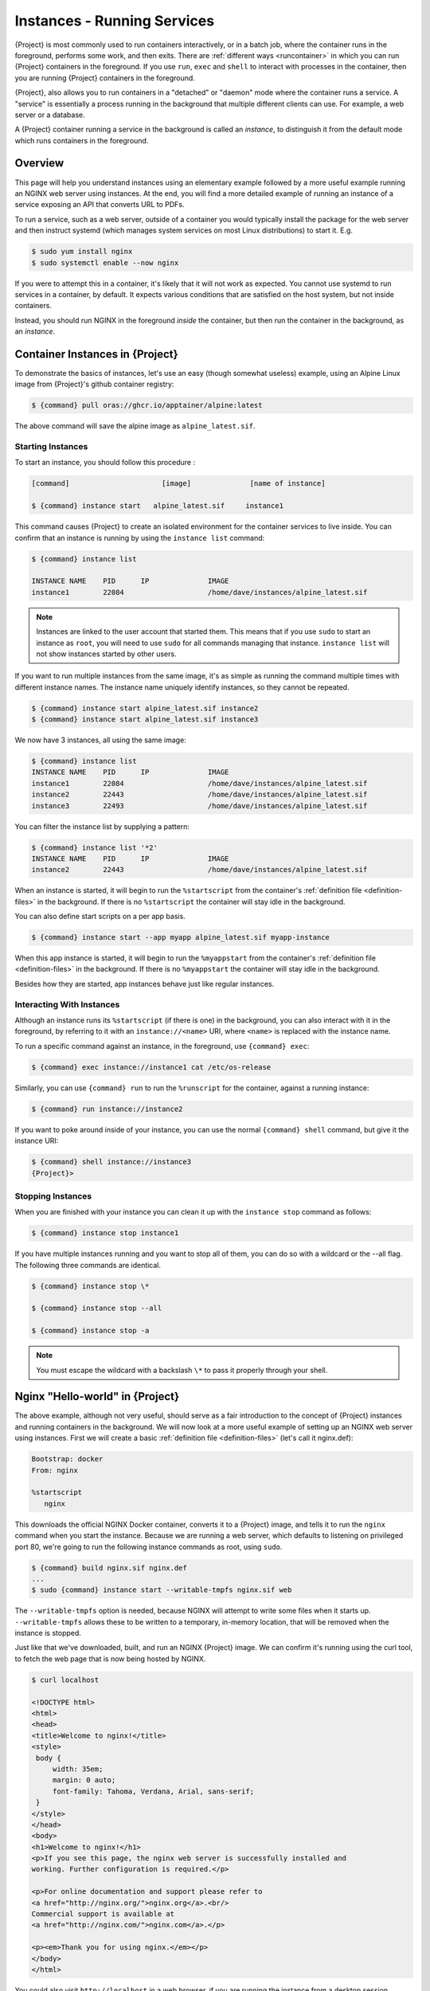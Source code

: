 .. _running_services:

############################
Instances - Running Services
############################

{Project} is most commonly used to run containers interactively, or in a
batch job, where the container runs in the foreground, performs some work, and
then exits. There are :ref:`different ways <runcontainer>` in which you can run
{Project} containers in the foreground. If you use  ``run``, ``exec`` and
``shell`` to interact with processes in the container, then you are running
{Project} containers in the foreground.

{Project}, also allows you to run containers in a "detached" or "daemon"
mode where the container runs a service. A "service" is essentially a process
running in the background that multiple different clients can use. For example,
a web server or a database.

A {Project} container running a service in the background is called an
*instance*, to distinguish it from the default mode which runs containers in the
foreground.

********
Overview
********

.. _sec:instances:

This page will help you understand instances using an elementary example
followed by a more useful example running an NGINX web server using instances.
At the end, you will find a more detailed example of running an instance of a
service exposing an API that converts URL to PDFs.

To run a service, such as a web server, outside of a container you would
typically install the package for the web server and then instruct systemd
(which manages system services on most Linux distributions) to start it. E.g.

.. code::

   $ sudo yum install nginx
   $ sudo systemctl enable --now nginx

If you were to attempt this in a container, it's likely that it will not work as
expected. You cannot use systemd to run services in a container, by default. It
expects various conditions that are satisfied on the host system, but not inside
containers.

Instead, you should run NGINX in the foreground *inside* the container, but then
run the container in the background, as an *instance*.

************************************
Container Instances in {Project}
************************************

To demonstrate the basics of instances, let's use an easy (though somewhat
useless) example, using an Alpine Linux image from {Project}'s github container
registry:

.. code::

   $ {command} pull oras://ghcr.io/apptainer/alpine:latest

The above command will save the alpine image as ``alpine_latest.sif``.

Starting Instances
==================

To start an instance, you should follow this procedure :

.. code::

   [command]                      [image]              [name of instance]

   $ {command} instance start   alpine_latest.sif     instance1

This command causes {Project} to create an isolated environment for
the container services to live inside. You can confirm that an instance
is running by using the ``instance list`` command:

.. code::

   $ {command} instance list

   INSTANCE NAME    PID      IP              IMAGE
   instance1        22084                    /home/dave/instances/alpine_latest.sif

.. note::

   Instances are linked to the user account that started them. This means that
   if you use ``sudo`` to start an instance as ``root``, you will need to use
   ``sudo`` for all commands managing that instance. ``instance list`` will not
   show instances started by other users.

If you want to run multiple instances from the same image, it's as
simple as running the command multiple times with different instance
names. The instance name uniquely identify instances, so they cannot be
repeated.

.. code::

   $ {command} instance start alpine_latest.sif instance2
   $ {command} instance start alpine_latest.sif instance3

We now have 3 instances, all using the same image:

.. code::

   $ {command} instance list
   INSTANCE NAME    PID      IP              IMAGE
   instance1        22084                    /home/dave/instances/alpine_latest.sif
   instance2        22443                    /home/dave/instances/alpine_latest.sif
   instance3        22493                    /home/dave/instances/alpine_latest.sif

You can filter the instance list by supplying a pattern:

.. code::

   $ {command} instance list '*2'
   INSTANCE NAME    PID      IP              IMAGE
   instance2        22443                    /home/dave/instances/alpine_latest.sif

When an instance is started, it will begin to run the ``%startscript`` from the
container's :ref:`definition file <definition-files>` in the background. If
there is no ``%startscript`` the container will stay idle in the background.

You can also define start scripts on a per app basis.

.. code::

    $ {command} instance start --app myapp alpine_latest.sif myapp-instance

When this app instance is started, it will begin to run the ``%myappstart`` from the
container's :ref:`definition file <definition-files>` in the background. If
there is no ``%myappstart`` the container will stay idle in the background.

Besides how they are started, app instances behave just like regular instances.

Interacting With Instances
==========================

Although an instance runs its ``%startscript`` (if there is one) in the
background, you can also interact with it in the foreground, by referring to it
with an ``instance://<name>`` URI, where ``<name>`` is replaced with the
instance name.

To run a specific command against an instance, in the foreground, use
``{command} exec``:

.. code::

   $ {command} exec instance://instance1 cat /etc/os-release

Similarly, you can use ``{command} run`` to run the ``%runscript`` for the
container, against a running instance:

.. code::

   $ {command} run instance://instance2

If you want to poke around inside of your instance, you can use the normal
``{command} shell`` command, but give it the instance URI:

.. code::

   $ {command} shell instance://instance3
   {Project}>

Stopping Instances
==================

When you are finished with your instance you can clean it up with the
``instance stop`` command as follows:

.. code::

   $ {command} instance stop instance1

If you have multiple instances running and you want to stop all of them,
you can do so with a wildcard or the --all flag. The following three
commands are identical.

.. code::

   $ {command} instance stop \*

   $ {command} instance stop --all

   $ {command} instance stop -a

.. note::

   You must escape the wildcard with a backslash ``\*`` to pass it properly
   through your shell.

************************************
Nginx "Hello-world" in {Project}
************************************

The above example, although not very useful, should serve as a fair
introduction to the concept of {Project} instances and running
containers in the background. We will now look at a more useful
example of setting up an NGINX web server using instances. First
we will create a basic :ref:`definition file <definition-files>` (let's
call it nginx.def):

.. code:: {command}

   Bootstrap: docker
   From: nginx

   %startscript
      nginx

This downloads the official NGINX Docker container, converts it to a
{Project} image, and tells it to run the ``nginx`` command when you start
the instance. Because we are running a web server, which defaults to listening
on privileged port 80, we're going to run the following instance commands as
root, using ``sudo``.

.. code::

   $ {command} build nginx.sif nginx.def
   ...
   $ sudo {command} instance start --writable-tmpfs nginx.sif web

The ``--writable-tmpfs`` option is needed, because NGINX will attempt to write
some files when it starts up. ``--writable-tmpfs`` allows these to be written
to a temporary, in-memory location, that will be removed when the instance is
stopped.

Just like that we've downloaded, built, and run an NGINX {Project} image. We
can confirm it's running using the curl tool, to fetch the web page that is now
being hosted by NGINX.

.. code::

   $ curl localhost

   <!DOCTYPE html>
   <html>
   <head>
   <title>Welcome to nginx!</title>
   <style>
    body {
        width: 35em;
        margin: 0 auto;
        font-family: Tahoma, Verdana, Arial, sans-serif;
    }
   </style>
   </head>
   <body>
   <h1>Welcome to nginx!</h1>
   <p>If you see this page, the nginx web server is successfully installed and
   working. Further configuration is required.</p>

   <p>For online documentation and support please refer to
   <a href="http://nginx.org/">nginx.org</a>.<br/>
   Commercial support is available at
   <a href="http://nginx.com/">nginx.com</a>.</p>

   <p><em>Thank you for using nginx.</em></p>
   </body>
   </html>

You could also visit ``http://localhost`` in a web browser, if you are running
the instance from a desktop session.

******************
API Server Example
******************

Let's now package a useful service into a SIF container, and run it as an
instance. The service we will be packaging is an API server that converts a web
page into a PDF, and can be found `here
<https://github.com/alvarcarto/url-to-pdf-api>`__.

Building the image
==================

To package the Web to PDF service into a SIF container, we must create a
definition file. Let's first choose a base from which to build our container. In
this case the docker image ``node:8`` which comes pre-installed with Node 8 has
been used:

.. code:: {command}

   Bootstrap: docker
   From: node:8

The service also requires a slew of dependencies to be manually installed
in addition to Node 8, so we can add those into the ``post`` section as
well as calling the installation script for the ``url-to-pdf``:

.. code:: {command}

   %post

       apt-get update && apt-get install -yq gconf-service libasound2 \
           libatk1.0-0 libc6 libcairo2 libcups2 libdbus-1-3 libexpat1 \
           libfontconfig1 libgcc1 libgconf-2-4 libgdk-pixbuf2.0-0 \
           libglib2.0-0 libgtk-3-0 libnspr4 libpango-1.0-0 \
           libpangocairo-1.0-0 libstdc++6 libx11-6 libx11-xcb1 libxcb1 \
           libxcomposite1 libxcursor1 libxdamage1 libxext6 libxfixes3 libxi6 \
           libxrandr2 libxrender1 libxss1 libxtst6 ca-certificates \
           fonts-liberation libappindicator1 libnss3 lsb-release xdg-utils \
           wget curl && rm -r /var/lib/apt/lists/*
       git clone https://github.com/alvarcarto/url-to-pdf-api.git pdf_server
       cd pdf_server
       npm install
       touch .env
       chmod -R 0755 .
       cp .env.sample .env

We need to define what happens when we start an instance of the container by
writing a ``%startscript``. In this situation, we want to run the commands that
start up the url-to-pdf service:

.. code:: {command}

   %startscript
       cd /pdf_server
       npm start

Also, the ``url-to-pdf`` service requires some environment variables to
be set, which we can do in the environment section:

.. code:: {command}

   %environment
       NODE_ENV=development
       PORT=9000
       ALLOW_HTTP=true
       URL=localhost
       export NODE_ENV PORT ALLOW_HTTP URL

The complete definition file will look like this:

.. code:: {command}

   Bootstrap: docker
   From: node:8

   %post

       apt-get update && apt-get install -yq gconf-service libasound2 \
           libatk1.0-0 libc6 libcairo2 libcups2 libdbus-1-3 libexpat1 \
           libfontconfig1 libgcc1 libgconf-2-4 libgdk-pixbuf2.0-0 \
           libglib2.0-0 libgtk-3-0 libnspr4 libpango-1.0-0 \
           libpangocairo-1.0-0 libstdc++6 libx11-6 libx11-xcb1 libxcb1 \
           libxcomposite1 libxcursor1 libxdamage1 libxext6 libxfixes3 libxi6 \
           libxrandr2 libxrender1 libxss1 libxtst6 ca-certificates \
           fonts-liberation libappindicator1 libnss3 lsb-release xdg-utils \
           wget curl && rm -r /var/lib/apt/lists/*
       git clone https://github.com/alvarcarto/url-to-pdf-api.git pdf_server
       cd pdf_server
       npm install
       touch .env
       chmod -R 0755 .
       cp .env.sample .env

   %startscript
       cd /pdf_server
       npm start

   %environment
       NODE_ENV=development
       PORT=9000
       ALLOW_HTTP=true
       URL=localhost
       export NODE_ENV PORT ALLOW_HTTP URL

We can now build the container image from the definition file:

.. code::

   $ {command} build url-to-pdf.sif url-to-pdf.def

Running the Service
===================

We can now start an instance to run the service:

.. code::

   $ {command} instance start url-to-pdf.sif pdf

Because the service listens on port 9000, which is not a privileged port, we
don't need to run it with ``sudo`` this time.

We can confirm it's working by sending the server an http request using
curl:

.. code::

   $ curl -o apptainer.pdf localhost:9000/api/render?url=http://apptainer.org/docs
     % Total    % Received % Xferd  Average Speed   Time    Time     Time  Current
                                    Dload  Upload   Total   Spent    Left  Speed
   100 64753  100 64753    0     0  19663      0  0:00:03  0:00:03 --:--:-- 19669


You should see a PDF file being generated like the one shown below:

.. image:: docpage.png
   :alt: Screenshot of the PDF generated!

If you shell into the instance, you can see the processes that are running, to
provide the service:

.. code::

   $ {command} shell instance://pdf
   {Project}> ps aux
   USER     PID %CPU %MEM    VSZ   RSS TTY      STAT START   TIME COMMAND
   user       1  0.0  0.0 1178984 20700 ?       Sl   11:40   0:00 sinit
   user      13  0.0  0.0   4284   696 ?        S    11:40   0:00 /bin/sh /.singularity.d/startscript
   user      15  1.0  0.0 984908 41508 ?        Sl   11:40   0:00 npm
   user      25  0.0  0.0   4292   716 ?        S    11:40   0:00 sh -c env-cmd nodemon --watch ./src -e js src/index.js
   user      26  0.1  0.0 876908 31084 ?        Sl   11:40   0:00 node /pdf_server/node_modules/.bin/env-cmd nodemon --watch ./src -e js src/index
   user      32  0.7  0.0 1113984 39976 ?       Sl   11:40   0:00 node /pdf_server/node_modules/.bin/nodemon --watch ./src -e js src/index.js
   user      44  1.7  0.0 941556 53804 ?        Sl   11:40   0:00 /usr/local/bin/node src/index.js
   user     124  0.0  0.0  18372  3592 pts/1    S    11:41   0:00 /bin/bash --norc
   user     130  0.0  0.0  36640  2836 pts/1    R+   11:41   0:00 ps aux


*************
Instance Logs
*************

Generally, when running services using instances, we write the ``%startscript``
so that the service will run in the foreground, and would write any log messages
to the terminal. When an instance container is started there is no terminal.
{Project} moves the container into the background, and collects output and
error messages into log files.

You can view the location of log files for running instances using the ``--log``
option of the ``instance list`` command:

.. code::

   $ {command} instance list --logs
   INSTANCE NAME    PID       LOGS
   pdf              935864    /home/user/.{command}/instances/logs/mini/user/pdf.err
                              /home/user/.{command}/instances/logs/mini/user/pdf.out

Note that the log files are located under ``.{command}/instances`` in the
user's home directory, and are grouped by the hostname, and instance name.

The ``.out`` log collects standard output. The ``.err`` log collects standard
error. You can look at the content of the log files to check how your service is
running:

.. code::

   $ cat /home/user/.{command}/instances/logs/mini/user/pdf.out

   > url-to-pdf-api@1.0.0 start /pdf_server
   > env-cmd nodemon --watch ./src -e js src/index.js

   [nodemon] 1.19.0
   [nodemon] to restart at any time, enter `rs`
   [nodemon] watching: /pdf_server/src/**/*
   [nodemon] starting `node src/index.js`
   2023-02-01T11:14:58.185Z - info: [app.js] ALLOW_HTTP=true, unsafe requests are allowed. Don't use this in production.
   2023-02-01T11:14:58.187Z - info: [app.js] ALLOW_URLS set! Allowed urls patterns are:
   2023-02-01T11:14:58.187Z - info: [app.js] Using CORS options: origin=*, methods=[GET, POST, PUT, DELETE, OPTIONS, HEAD, PATCH]
   2023-02-01T11:14:58.206Z - warn: [router.js] Warning: no authentication required to use the API
   2023-02-01T11:14:58.209Z - info: [index.js] Express server listening on http://localhost:9000/ in development mode
   2023-02-01T11:15:17.269Z - info: [render-core.js] Rendering with opts: {
   ...

***********************
Resource Usage / Limits
***********************

If you are running a container as the ``root`` user, or your system supports
cgroups v2, then all instances will be started inside a cgroup. A cgroup allows
the resources used by the instance to be monitored, and limited.

To monitor the resource usage of an instance, use the ``instance stats`` command:

.. code::

    $ {command} instance stats pdf
   INSTANCE NAME    CPU USAGE    MEM USAGE / LIMIT     MEM %    BLOCK I/O            PIDS
   pdf              0.00%        479.8MiB / 62.2GiB    0.75%    470MiB / 131.6MiB    45

We can see that the instance is currently idle (0.00% CPU), and is using
479.8MiB of RAM. No limits have been applied, so the total RAM size of the
machine is shown.

By default, ``instance stats`` is interactive when run from a terminal, and will
update every second. To obtain point-in-time usage details use the
``--no-stream`` or ``--json`` options.

Where supported by the system's cgroups configuration, resource limits can be
applied to instances using the same :ref:`command line flags <cgroup_flags>`
that are available for interactive containers. E.g. to limit memory usage to
1GiB, we can use the ``--memory`` flag:

.. code::

   {command} instance start --memory 1G url-to-pdf.sif pdf

******************************
System integration / PID files
******************************

If you are running services in containers you may want them to be
started on boot, and shutdown gracefully automatically. This is usually
performed by an init process, or another supervisor daemon installed on
your host. Many init and supervisor daemons support managing processes
via pid files.

You can specify a ``--pid-file`` option to ``{command} instance start`` to
write the PID for an instance to the specified file, e.g.

.. code::

   $ {command} instance start --pid-file /home/dave/alpine.pid alpine_latest.sif instanceA

   $ cat /home/dave/alpine.pid
   23727

An example service file for an instance controlled by systemd is below.
This can be used as a template to setup containerized services under
systemd.

.. code::

   [Unit]
   Description=Web Instance
   After=network.target

   [Service]
   Type=forking
   Restart=always
   User=www-data
   Group=www-data
   PIDFile=/run/web-instance.pid
   ExecStart=/usr/local/bin/{command} instance start --pid-file /run/web-instance.pid /data/containers/web.sif web-instance
   ExecStop=/usr/local/bin/{command} instance stop web-instance

   [Install]
   WantedBy=multi-user.target

Note that ``Type=forking`` is required here, since ``instance start``
starts an instance and then exits.
